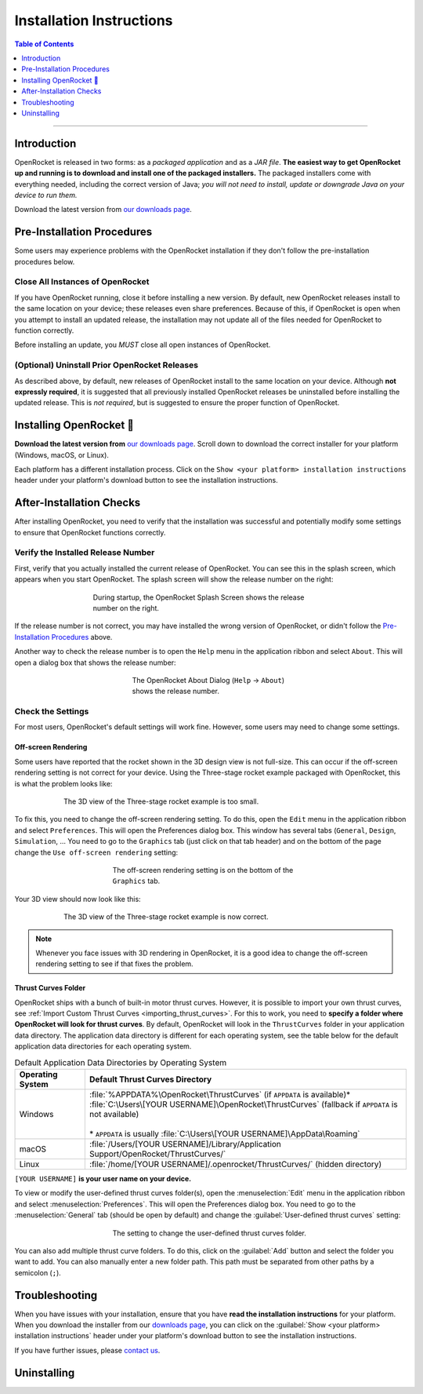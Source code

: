 *************************
Installation Instructions
*************************

.. contents:: Table of Contents
   :depth: 1
   :local:
   :backlinks: none

----

Introduction
============

OpenRocket is released in two forms: as a *packaged application* and as a *JAR file*.
**The easiest way to get OpenRocket up and running is to download and install one of the packaged installers.**
The packaged installers come with everything needed, including the correct version of Java;
*you will not need to install, update or downgrade Java on your device to run them.*

Download the latest version from `our downloads page <https://openrocket.info/downloads.html?vers=latest>`__.

.. raw:: html

   <hr>

Pre-Installation Procedures
===========================

Some users may experience problems with the OpenRocket installation if they don't follow the pre-installation procedures below.

Close All Instances of OpenRocket
---------------------------------

If you have OpenRocket running, close it before installing a new version. By default, new OpenRocket releases
install to the same location on your device; these releases even share preferences. Because of this, if OpenRocket is
open when you attempt to install an updated release, the installation may not update all of the files needed for
OpenRocket to function correctly.

Before installing an update, you *MUST* close all open instances of OpenRocket.

(Optional) Uninstall Prior OpenRocket Releases
----------------------------------------------

As described above, by default, new releases of OpenRocket install to the same location on your device.
Although **not expressly required**, it is suggested that all previously installed OpenRocket releases be uninstalled
before installing the updated release. This is *not required*, but is suggested to ensure the proper function of OpenRocket.

.. raw:: html

   <hr>

Installing OpenRocket 🚀
========================

**Download the latest version from** `our downloads page <https://openrocket.info/downloads.html?vers=latest>`__.
Scroll down to download the correct installer for your platform (Windows, macOS, or Linux).

Each platform has a different installation process. Click on the ``Show <your platform> installation instructions`` header under your
platform's download button to see the installation instructions.

.. raw:: html

   <hr>

After-Installation Checks
=========================

After installing OpenRocket, you need to verify that the installation was successful and potentially modify some settings
to ensure that OpenRocket functions correctly.

Verify the Installed Release Number
-----------------------------------

First, verify that you actually installed the current release of OpenRocket. You can see this in the splash screen, which
appears when you start OpenRocket. The splash screen will show the release number on the right:

.. figure:: /img/setup/installation/splash_screen.png
   :alt: OpenRocket Splash Screen
   :figclass: or-figclass
   :figwidth: 60 %
   :align: center

   During startup, the OpenRocket Splash Screen shows the release number on the right.

If the release number is not correct, you may have installed the wrong version of OpenRocket, or didn't follow the
`Pre-Installation Procedures`_ above.

Another way to check the release number is to open the ``Help`` menu in the application ribbon
and select ``About``. This will open a dialog box that shows the release number:

.. figure:: /img/setup/installation/about_dialog.png
   :alt: OpenRocket About Dialog
   :figclass: or-figclass, or-image-border
   :figwidth: 40 %
   :align: center

   The OpenRocket About Dialog (``Help`` → ``About``) shows the release number.

Check the Settings
------------------

For most users, OpenRocket's default settings will work fine. However, some users may need to change some settings.

Off-screen Rendering
^^^^^^^^^^^^^^^^^^^^

Some users have reported that the rocket shown in the 3D design view is not full-size. This can occur if the off-screen
rendering setting is not correct for your device. Using the Three-stage rocket example packaged with OpenRocket, this is
what the problem looks like:

.. figure:: /img/setup/installation/off_screen_rendering_wrong.png
   :alt: Wrong 3D View of Three-stage Rocket
   :figclass: or-figclass, or-image-border
   :figwidth: 75 %
   :align: center

   The 3D view of the Three-stage rocket example is too small.

To fix this, you need to change the off-screen rendering setting. To do this, open the ``Edit`` menu in the application
ribbon and select ``Preferences``. This will open the Preferences dialog box. This window has several tabs (``General``,
``Design``, ``Simulation``, ... You need to go to the ``Graphics`` tab (just click on that tab header) and on the bottom
of the page change the ``Use off-screen rendering`` setting:

.. figure:: /img/setup/installation/off_screen_rendering_setting.png
   :alt: Off-screen Rendering Setting
   :figclass: or-figclass, or-image-border
   :figwidth: 50 %
   :align: center

   The off-screen rendering setting is on the bottom of the ``Graphics`` tab.

Your 3D view should now look like this:

.. figure:: /img/setup/installation/off_screen_rendering_right.png
   :alt: Correct 3D View of Three-stage Rocket
   :figclass: or-figclass, or-image-border
   :figwidth: 75 %
   :align: center

   The 3D view of the Three-stage rocket example is now correct.

.. note::

   Whenever you face issues with 3D rendering in OpenRocket, it is a good idea to change the off-screen rendering setting
   to see if that fixes the problem.

.. _thrust_curves_setting:

Thrust Curves Folder
^^^^^^^^^^^^^^^^^^^^

OpenRocket ships with a bunch of built-in motor thrust curves. However, it is possible to import your own thrust curves,
see :ref:`Import Custom Thrust Curves <importing_thrust_curves>`. For this to work, you need to
**specify a folder where OpenRocket will look for thrust curves**. By default, OpenRocket will look in the ``ThrustCurves``
folder in your application data directory. The application data directory is different for each operating system, see the
table below for the default application data directories for each operating system.


.. list-table:: Default Application Data Directories by Operating System
   :widths: auto
   :header-rows: 1
   :class: or-table-line-blocks

   * - Operating System
     - Default Thrust Curves Directory
   * - Windows
     - | :file:`%APPDATA%\OpenRocket\ThrustCurves` (if ``APPDATA`` is available)\*
       | :file:`C:\Users\[YOUR USERNAME]\OpenRocket\ThrustCurves` (fallback if ``APPDATA`` is not available)
       |
       | \* ``APPDATA`` is usually :file:`C:\Users\[YOUR USERNAME]\AppData\Roaming`
   * - macOS
     - :file:`/Users/[YOUR USERNAME]/Library/Application Support/OpenRocket/ThrustCurves/`
   * - Linux
     - :file:`/home/[YOUR USERNAME]/.openrocket/ThrustCurves/` (hidden directory)

``[YOUR USERNAME]`` **is your user name on your device.**

To view or modify the user-defined thrust curves folder(s), open the :menuselection:`Edit` menu in the application ribbon and select
:menuselection:`Preferences`. This will open the Preferences dialog box. You need to go to the :menuselection:`General` tab
(should be open by default) and change the :guilabel:`User-defined thrust curves` setting:

.. figure:: /img/setup/installation/thrust_curves_setting.png
   :alt: Thrust Curves Setting
   :figclass: or-figclass, or-image-border
   :figwidth: 50 %
   :align: center

   The setting to change the user-defined thrust curves folder.

You can also add multiple thrust curve folders. To do this, click on the :guilabel:`Add` button and select the folder you want to add.
You can also manually enter a new folder path. This path must be separated from other paths by a semicolon (``;``).

Troubleshooting
===============

When you have issues with your installation, ensure that you have **read the installation instructions** for your platform.
When you download the installer from our `downloads page <https://openrocket.info/downloads.html?vers=latest>`__, you can
click on the :guilabel:`Show <your platform> installation instructions` header under your platform's download button to see the
installation instructions.

If you have further issues, please `contact us <https://openrocket.info/contact.html>`__.

Uninstalling
============

.. todo::
   Add uninstallation instructions.
